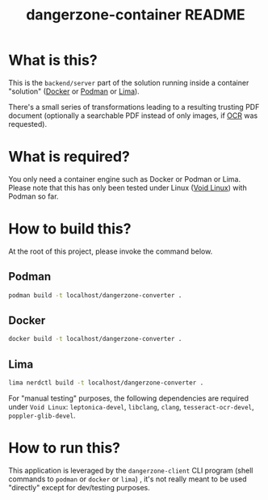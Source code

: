 #+TITLE: dangerzone-container README

* What is this?

This is the =backend/server= part of the solution running inside a container "solution" ([[https://www.docker.com/][Docker]] or [[https://podman.io/][Podman]] or [[https://github.com/lima-vm/lima][Lima]]).

There's a small series of transformations leading to a resulting trusting PDF document (optionally a searchable PDF instead of only images, if [[https://en.wikipedia.org/wiki/Optical_character_recognition][OCR]] was requested).

[[./images/architecture.png]]

* What is required?

You only need a container engine such as Docker or Podman or Lima. Please note that this has only been tested under Linux ([[https://voidlinux.org/][Void Linux]]) with Podman so far.

* How to build this?

At the root of this project, please invoke the command below.

** Podman

#+begin_src sh
  podman build -t localhost/dangerzone-converter .
#+end_src

** Docker

#+begin_src sh
  docker build -t localhost/dangerzone-converter .
#+end_src

** Lima

#+begin_src sh
  lima nerdctl build -t localhost/dangerzone-converter .
#+end_src

For "manual testing" purposes, the following dependencies are required under =Void Linux=: =leptonica-devel=, =libclang=, =clang=, =tesseract-ocr-devel=, =poppler-glib-devel=.

* How to run this?

This application is leveraged by the =dangerzone-client= CLI program (shell commands to =podman= or =docker= or =lima=) , it's not really meant to be used "directly" except for dev/testing purposes.
